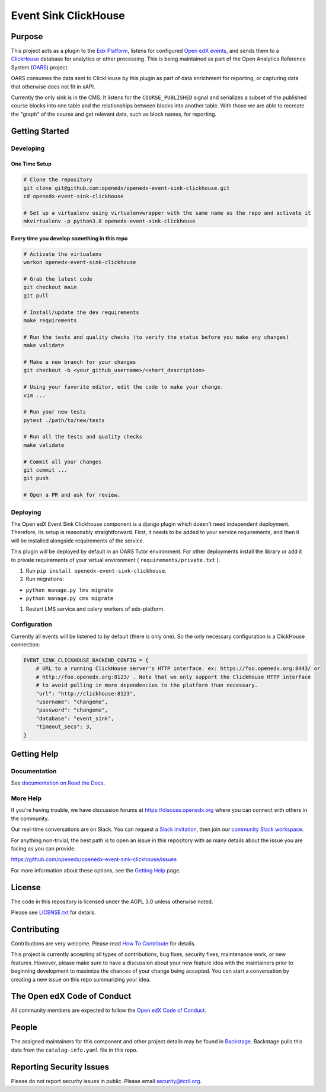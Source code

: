 Event Sink ClickHouse
#####################

|pypi-badge| |ci-badge| |codecov-badge| |doc-badge| |pyversions-badge|
|license-badge| |status-badge|

Purpose
*******

This project acts as a plugin to the `Edx Platform`_, listens for
configured `Open edX events`_, and sends them to a `ClickHouse`_ database for
analytics or other processing. This is being maintained as part of the Open
Analytics Reference System (`OARS`_) project.

OARS consumes the data sent to ClickHouse by this plugin as part of data
enrichment for reporting, or capturing data that otherwise does not fit in
xAPI.

Currently the only sink is in the CMS. It listens for the ``COURSE_PUBLISHED``
signal and serializes a subset of the published course blocks into one table
and the relationships between blocks into another table. With those we are
able to recreate the "graph" of the course and get relevant data, such as
block names, for reporting.

.. _Open edX events: https://github.com/openedx/openedx-events
.. _Edx Platform: https://github.com/openedx/edx-platform
.. _ClickHouse: https://clickhouse.com
.. _OARS: https://docs.openedx.org/projects/openedx-oars/en/latest/index.html

Getting Started
***************

Developing
==========

One Time Setup
--------------
.. code-block::

  # Clone the repository
  git clone git@github.com:openedx/openedx-event-sink-clickhouse.git
  cd openedx-event-sink-clickhouse

  # Set up a virtualenv using virtualenvwrapper with the same name as the repo and activate it
  mkvirtualenv -p python3.8 openedx-event-sink-clickhouse


Every time you develop something in this repo
---------------------------------------------
.. code-block::

  # Activate the virtualenv
  workon openedx-event-sink-clickhouse

  # Grab the latest code
  git checkout main
  git pull

  # Install/update the dev requirements
  make requirements

  # Run the tests and quality checks (to verify the status before you make any changes)
  make validate

  # Make a new branch for your changes
  git checkout -b <your_github_username>/<short_description>

  # Using your favorite editor, edit the code to make your change.
  vim ...

  # Run your new tests
  pytest ./path/to/new/tests

  # Run all the tests and quality checks
  make validate

  # Commit all your changes
  git commit ...
  git push

  # Open a PR and ask for review.

Deploying
=========

The Open edX Event Sink Clickhouse component is a django plugin which doesn't
need independent deployment. Therefore, its setup is reasonably
straightforward. First, it needs to be added to your service
requirements, and then it will be installed alongside requirements
of the service.

This plugin will be deployed by default in an OARS Tutor environment. For other
deployments install the library or add it to private requirements of your
virtual environment ( ``requirements/private.txt`` ).

#. Run ``pip install openedx-event-sink-clickhouse``.

#. Run migrations:

- ``python manage.py lms migrate``

- ``python manage.py cms migrate``

#. Restart LMS service and celery workers of edx-platform.

Configuration
===============

Currently all events will be listened to by default (there is only one). So
the only necessary configuration is a ClickHouse connection:

.. code-block::

    EVENT_SINK_CLICKHOUSE_BACKEND_CONFIG = {
        # URL to a running ClickHouse server's HTTP interface. ex: https://foo.openedx.org:8443/ or
        # http://foo.openedx.org:8123/ . Note that we only support the ClickHouse HTTP interface
        # to avoid pulling in more dependencies to the platform than necessary.
        "url": "http://clickhouse:8123",
        "username": "changeme",
        "password": "changeme",
        "database": "event_sink",
        "timeout_secs": 3,
    }

Getting Help
************

Documentation
=============

See `documentation on Read the Docs <https://openedx-event-sink-clickhouse.readthedocs.io/en/latest/>`_.

More Help
=========

If you're having trouble, we have discussion forums at
https://discuss.openedx.org where you can connect with others in the
community.

Our real-time conversations are on Slack. You can request a `Slack
invitation`_, then join our `community Slack workspace`_.

For anything non-trivial, the best path is to open an issue in this
repository with as many details about the issue you are facing as you
can provide.

https://github.com/openedx/openedx-event-sink-clickhouse/issues

For more information about these options, see the `Getting Help`_ page.

.. _Slack invitation: https://openedx.org/slack
.. _community Slack workspace: https://openedx.slack.com/
.. _Getting Help: https://openedx.org/getting-help

License
*******

The code in this repository is licensed under the AGPL 3.0 unless
otherwise noted.

Please see `LICENSE.txt <LICENSE.txt>`_ for details.

Contributing
************

Contributions are very welcome.
Please read `How To Contribute <https://openedx.org/r/how-to-contribute>`_ for details.

This project is currently accepting all types of contributions, bug fixes,
security fixes, maintenance work, or new features.  However, please make sure
to have a discussion about your new feature idea with the maintainers prior to
beginning development to maximize the chances of your change being accepted.
You can start a conversation by creating a new issue on this repo summarizing
your idea.

The Open edX Code of Conduct
****************************

All community members are expected to follow the `Open edX Code of Conduct`_.

.. _Open edX Code of Conduct: https://openedx.org/code-of-conduct/

People
******

The assigned maintainers for this component and other project details may be
found in `Backstage`_. Backstage pulls this data from the ``catalog-info.yaml``
file in this repo.

.. _Backstage: https://open-edx-backstage.herokuapp.com/catalog/default/component/openedx-event-sink-clickhouse

Reporting Security Issues
*************************

Please do not report security issues in public. Please email security@tcril.org.

.. |pypi-badge| image:: https://img.shields.io/pypi/v/openedx-event-sink-clickhouse.svg
    :target: https://pypi.python.org/pypi/openedx-event-sink-clickhouse/
    :alt: PyPI

.. |ci-badge| image:: https://github.com/openedx/openedx-event-sink-clickhouse/workflows/Python%20CI/badge.svg?branch=main
    :target: https://github.com/openedx/openedx-event-sink-clickhouse/actions
    :alt: CI

.. |codecov-badge| image:: https://codecov.io/github/openedx/openedx-event-sink-clickhouse/coverage.svg?branch=main
    :target: https://codecov.io/github/openedx/openedx-event-sink-clickhouse?branch=main
    :alt: Codecov

.. |doc-badge| image:: https://readthedocs.org/projects/openedx-event-sink-clickhouse/badge/?version=latest
    :target: https://openedx-event-sink-clickhouse.readthedocs.io/en/latest/
    :alt: Documentation

.. |pyversions-badge| image:: https://img.shields.io/pypi/pyversions/openedx-event-sink-clickhouse.svg
    :target: https://pypi.python.org/pypi/openedx-event-sink-clickhouse/
    :alt: Supported Python versions

.. |license-badge| image:: https://img.shields.io/github/license/openedx/openedx-event-sink-clickhouse.svg
    :target: https://github.com/openedx/openedx-event-sink-clickhouse/blob/main/LICENSE.txt
    :alt: License

.. TODO: Choose one of the statuses below and remove the other status-badge lines.
.. |status-badge| image:: https://img.shields.io/badge/Status-Experimental-yellow
.. .. |status-badge| image:: https://img.shields.io/badge/Status-Maintained-brightgreen
.. .. |status-badge| image:: https://img.shields.io/badge/Status-Deprecated-orange
.. .. |status-badge| image:: https://img.shields.io/badge/Status-Unsupported-red
